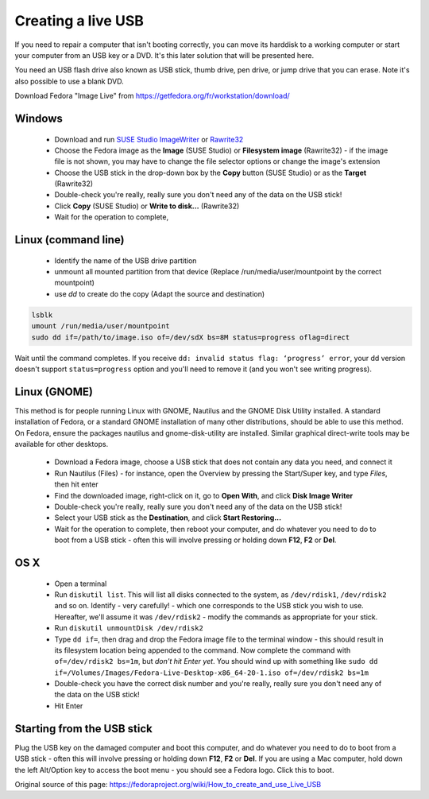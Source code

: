 .. _live-usb:

Creating a live USB
===================
If you need to repair a computer that isn't booting correctly, you can move its harddisk to a working computer or start your computer from an USB key or a DVD.
It's this later solution that will be presented here.

You need an USB flash drive also known as USB stick, thumb drive, pen drive, or jump drive that you can erase.
Note it's also possible to use a blank DVD.

Download Fedora "Image Live" from https://getfedora.org/fr/workstation/download/


Windows
-------

 *  Download and run `SUSE Studio ImageWriter <https://github.com/downloads/openSUSE/kiwi/ImageWriter.exe>`_ or `Rawrite32 <http://www.netbsd.org/~martin/rawrite32/>`_
 *  Choose the Fedora image as the **Image** (SUSE Studio) or **Filesystem image** (Rawrite32) - if the image file is not shown, you may have to change the file selector options or change the image's extension
 *  Choose the USB stick in the drop-down box by the **Copy** button (SUSE Studio) or as the **Target** (Rawrite32)
 *  Double-check you're really, really sure you don't need any of the data on the USB stick!
 *  Click **Copy** (SUSE Studio) or **Write to disk...** (Rawrite32)
 *  Wait for the operation to complete,

Linux (command line)
--------------------

 * Identify the name of the USB drive partition 
 * unmount all mounted partition from that device (Replace /run/media/user/mountpoint by the correct mountpoint)
 * use `dd` to create do the copy (Adapt the source and destination)

.. code-block:: none

   lsblk
   umount /run/media/user/mountpoint
   sudo dd if=/path/to/image.iso of=/dev/sdX bs=8M status=progress oflag=direct

Wait until the command completes.
If you receive ``dd: invalid status flag: ‘progress’ error``, your dd version doesn't support ``status=progress`` option and you'll need to remove it (and you won't see writing progress). 

Linux (GNOME)
-------------

This method is for people running Linux with GNOME, Nautilus and the GNOME Disk Utility installed. A standard installation of Fedora, or a standard GNOME installation of many other distributions, should be able to use this method. On Fedora, ensure the packages nautilus and gnome-disk-utility are installed. Similar graphical direct-write tools may be available for other desktops.

 *  Download a Fedora image, choose a USB stick that does not contain any data you need, and connect it
 *  Run Nautilus (Files) - for instance, open the Overview by pressing the Start/Super key, and type *Files*, then hit enter
 *  Find the downloaded image, right-click on it, go to **Open With**, and click **Disk Image Writer**
 *  Double-check you're really, really sure you don't need any of the data on the USB stick!
 *  Select your USB stick as the **Destination**, and click **Start Restoring...**
 *  Wait for the operation to complete, then reboot your computer, and do whatever you need to do to boot from a USB stick - often this will involve pressing or holding down **F12**, **F2** or **Del**.

OS X
----
 
 *  Open a terminal
 *  Run ``diskutil list``. This will list all disks connected to the system, as ``/dev/rdisk1``, ``/dev/rdisk2`` and so on. Identify - very carefully! - which one corresponds to the USB stick you wish to use. Hereafter, we'll assume it was ``/dev/rdisk2`` - modify the commands as appropriate for your stick.
 *  Run ``diskutil unmountDisk /dev/rdisk2``
 *  Type ``dd if=``, then drag and drop the Fedora image file to the terminal window - this should result in its filesystem location being appended to the command. Now complete the command with ``of=/dev/rdisk2 bs=1m``, but *don't hit Enter yet*. You should wind up with something like ``sudo dd if=/Volumes/Images/Fedora-Live-Desktop-x86_64-20-1.iso of=/dev/rdisk2 bs=1m``
 *  Double-check you have the correct disk number and you're really, really sure you don't need any of the data on the USB stick!
 *  Hit Enter

Starting from the USB stick
---------------------------
Plug the USB key on the damaged computer and boot this computer, and do whatever you need to do to boot from a USB stick - often this will involve pressing or holding down **F12**, **F2** or **Del**.
If you are using a Mac computer, hold down the left Alt/Option key to access the boot menu - you should see a Fedora logo. Click this to boot.

Original source of this page: https://fedoraproject.org/wiki/How_to_create_and_use_Live_USB
